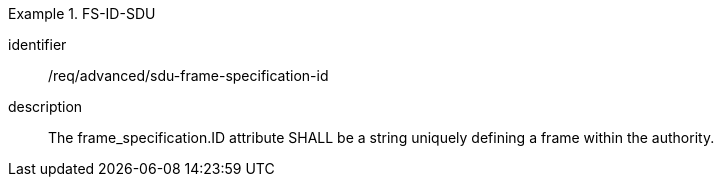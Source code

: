 [requirement]
.FS-ID-SDU
====
[%metadata]
identifier:: /req/advanced/sdu-frame-specification-id
description:: The frame_specification.ID attribute SHALL be a string uniquely defining a frame within the authority.
====